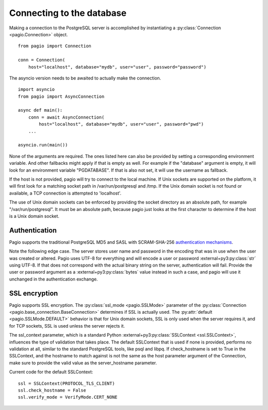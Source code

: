 Connecting to the database
==========================

Making a connection to the PostgreSQL server is accomplished by instantiating
a :py:class:`Connection <pagio.Connection>` object.

::

    from pagio import Connection

    conn = Connection(
        host="localhost", database="mydb", user="user", password="password")

The asyncio version needs to be awaited to actually make the connection.

::

    import asyncio
    from pagio import AsyncConnection

    async def main():
        conn = await AsyncConnection(
            host="localhost", database="mydb", user="user", password="pwd")
        ...

    asyncio.run(main())


None of the arguments are required. The ones listed here can also be provided
by setting a corresponding environment variable. And other fallbacks might
apply if that is empty as well. For example if the "database"
argument is empty, it will look for an environment variable "PGDATABASE". If
that is also not set, it will use the username as fallback.

If the host is not provided, pagio will try to connect to the local machine.
If Unix sockets are supported on the platform, it will first look for a
matching socket path in /var/run/postgresql and /tmp. If the Unix domain
socket is not found or available, a TCP connection is attempted to 'localhost'.

The use of Unix domain sockets can be enforced by providing the socket
directory as an absolute path, for example "/var/run/postgresql". It must be
an absolute path, because pagio just looks at the first character to determine
if the host is a Unix domain socket.


Authentication
--------------

Pagio supports the traditional PostgreSQL MD5 and SASL with SCRAM-SHA-256
`authentication mechanisms`_.

Note the following edge case. The server stores user name and password in the
encoding that was in use when the user was created or altered. Pagio uses UTF-8
for everything and will encode a user or password :external+py3:py:class:`str`
using UTF-8.
If that does not
correspond with the actual binary string on the server, authentication will
fail. Provide the user or password argument as a :external+py3:py:class:`bytes`
value instead in such a case, and pagio will use it unchanged in the
authentication exchange.


SSL encryption
--------------

Pagio supports SSL encryption. The :py:class:`ssl_mode <pagio.SSLMode>`
parameter of the
:py:class:`Connection <pagio.base_connection.BaseConnection>`
determines if SSL is actually used. The
:py:attr:`default <pagio.SSLMode.DEFAULT>` behavior is that for Unix
domain sockets, SSL is only used when the server requires it, and for TCP
sockets, SSL is used unless the server rejects it.

The ssl_context parameter, which is a
standard Python :external+py3:py:class:`SSLContext <ssl.SSLContext>`,
influences the type of validation that takes place.
The default SSLContext that is
used if none is provided, performs no validation at all, similar to the
standard PostgreSQL tools, like psql and libpq. If check_hostname is set to
True in the SSLContext, and the hostname to match against is not the same
as the host parameter argument of the Connection, make sure to provide the
valid value as the server_hostname parameter.

Current code for the default SSLContext:

::

    ssl = SSLContext(PROTOCOL_TLS_CLIENT)
    ssl.check_hostname = False
    ssl.verify_mode = VerifyMode.CERT_NONE

.. _authentication mechanisms: https://www.postgresql.org/docs/current/auth-password.html